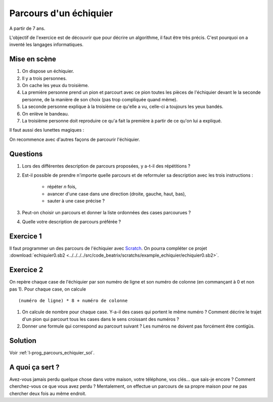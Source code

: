 ﻿
.. issue.

.. index:: énoncé, échiquier, parcours, variable, Dunkerque 2015-03-25, scratch, python

.. _l-prog_parcours_echiquier:

Parcours d'un échiquier
=======================


A partir de 7 ans. 

L'objectif de l'exercice est de découvrir que pour décrire un algorithme,
il faut être très précis. C'est pourquoi on a inventé les langages informatiques.

Mise en scène
-------------

#. On dispose un échiquier.
#. Il y a trois personnes.
#. On cache les yeux du troisième.
#. La première personne prend un pion et parcourt avec ce pion 
   toutes les pièces de l'échiquier devant le
   la seconde personne, de la manière de son choix (pas trop compliquée quand même).
#. La seconde personne explique à la troisième ce qu'elle a vu, 
   celle-ci a toujours les yeux bandés.
#. On enlève le bandeau.
#. La troisième personne doit reproduire ce qu'a fait la première à partir
   de ce qu'on lui a expliqué.


.. image:: ../../../../src/code_beatrix/scratchs/example_echiquier/echiquier.png
    :width: 300 px
    
Il faut aussi des lunettes magiques :

.. image:: lunettes.jpg
    :width: 300 px

    
On recommence avec d'autres façons de parcourir l'échiquier.

Questions
---------

#. Lors des différentes description de parcours proposées, y a-t-il des répétitions ?
#. Est-il possible de prendre n'importe quelle parcours 
   et de reformuler sa description avec les trois instructions :
    * répéter *n* fois,
    * avancer d'une case dans une direction (droite, gauche, haut, bas),
    * sauter à une case précise ?
#. Peut-on choisir un parcours et donner la liste ordonnées des cases parcourues ?
#. Quelle votre description de parcours préférée ?


Exercice 1
----------

Il faut programmer un des parcours de l'échiquier 
avec `Scratch <https://scratch.mit.edu/>`_. 
On pourra compléter ce projet 
:download:`echiquier0.sb2 <../../../../src/code_beatrix/scratchs/example_echiquier/echiquier0.sb2>`.


Exercice 2
----------

On repère chaque case de l'échiquier par son numéro de ligne et son numéro de colonne 
(en commançant à 0 et non pas 1).
Pour chaque case, on calcule ::

    (numéro de ligne) * 8 + numéro de colonne
    
#. On calcule de nombre pour chaque case. Y-a-il des cases qui portent le même numéro ?
   Comment décrire le trajet d'un pion qui parcourt tous les cases dans le sens croissant
   des numéros ?
#. Donner une formule qui correspond au parcourt suivant ?
   Les numéros ne doivent pas forcément être contigüs.

.. image:: parcours_diag.png





Solution
--------

Voir :ref:`l-prog_parcours_echiquier_sol`.


A quoi ça sert ?
----------------

Avez-vous jamais perdu quelque chose dans votre maison, votre téléphone, vos clés... que sais-je encore ?
Comment cherchez-vous ce que vous avez perdu ? Mentalement, on effectue un parcours de sa propre maison
pour ne pas chercher deux fois au même endroit.

